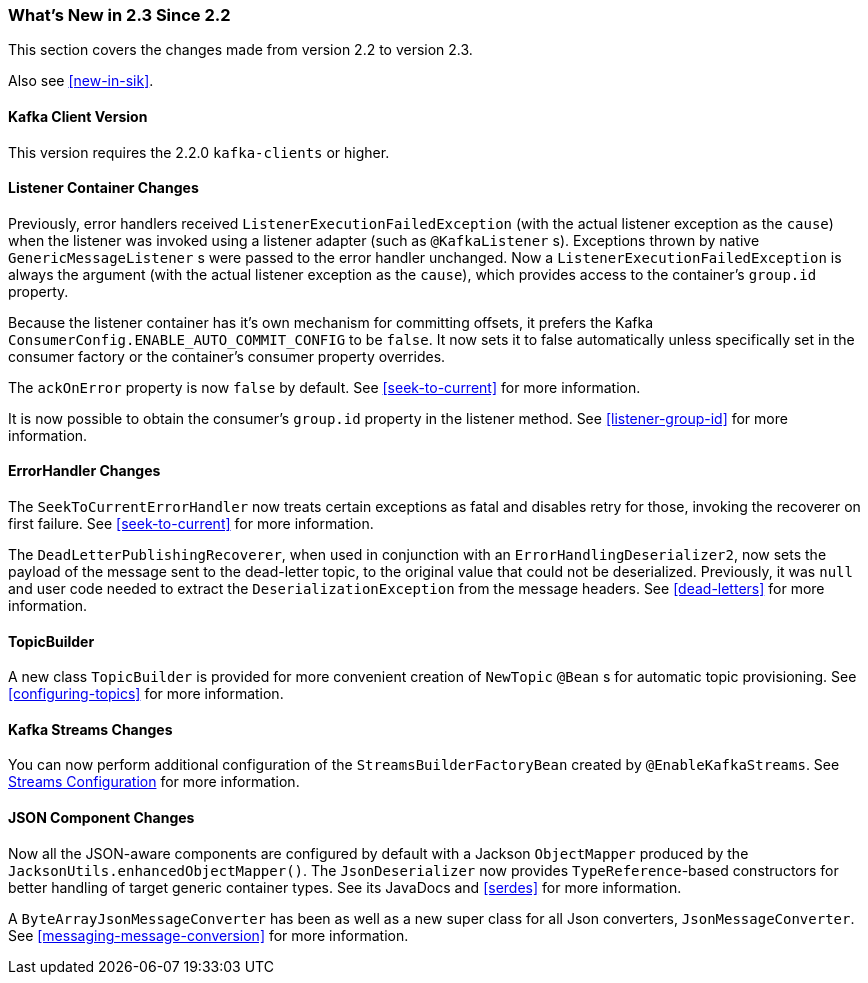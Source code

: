 === What's New in 2.3 Since 2.2

This section covers the changes made from version 2.2 to version 2.3.

Also see <<new-in-sik>>.

[[kafka-client-2.2]]
==== Kafka Client Version

This version requires the 2.2.0 `kafka-clients` or higher.

==== Listener Container Changes

Previously, error handlers received `ListenerExecutionFailedException` (with the actual listener exception as the `cause`) when the listener was invoked using a listener adapter (such as `@KafkaListener` s).
Exceptions thrown by native `GenericMessageListener` s were passed to the error handler unchanged.
Now a `ListenerExecutionFailedException` is always the argument (with the actual listener exception as the `cause`), which provides access to the container's `group.id` property.

Because the listener container has it's own mechanism for committing offsets, it prefers the Kafka `ConsumerConfig.ENABLE_AUTO_COMMIT_CONFIG` to be `false`.
It now sets it to false automatically unless specifically set in the consumer factory or the container's consumer property overrides.

The `ackOnError` property is now `false` by default.
See <<seek-to-current>> for more information.

It is now possible to obtain the consumer's `group.id` property in the listener method.
See <<listener-group-id>> for more information.

==== ErrorHandler Changes

The `SeekToCurrentErrorHandler` now treats certain exceptions as fatal and disables retry for those, invoking the recoverer on first failure.
See <<seek-to-current>> for more information.

The `DeadLetterPublishingRecoverer`, when used in conjunction with an `ErrorHandlingDeserializer2`, now sets the payload of the message sent to the dead-letter topic, to the original value that could not be deserialized.
Previously, it was `null` and user code needed to extract the `DeserializationException` from the message headers.
See <<dead-letters>> for more information.

==== TopicBuilder

A new class `TopicBuilder` is provided for more convenient creation of `NewTopic` `@Bean` s for automatic topic provisioning.
See <<configuring-topics>> for more information.

==== Kafka Streams Changes

You can now perform additional configuration of the `StreamsBuilderFactoryBean` created by `@EnableKafkaStreams`.
See <<streams-config, Streams Configuration>> for more information.

==== JSON Component Changes

Now all the JSON-aware components are configured by default with a Jackson `ObjectMapper` produced by the `JacksonUtils.enhancedObjectMapper()`.
The `JsonDeserializer` now provides `TypeReference`-based constructors for better handling of target generic container types.
See its JavaDocs and <<serdes>> for more information.

A `ByteArrayJsonMessageConverter` has been as well as a new super class for all Json converters, `JsonMessageConverter`.
See <<messaging-message-conversion>> for more information.
